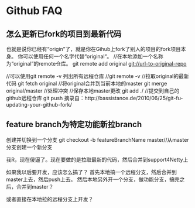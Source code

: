 * Github FAQ
** 怎么更新已fork的项目到最新代码
   也就是说你已经有“origin”了，就是你在Gihub上fork了别人的项目的fork项目本身。
   你可以使用任何一个名字代替“original“。
   //在本地添加一个名称为“original”的remote仓库。
   git remote add original  git://url-to-original-repo

   //可以使用git remote -v 列出所有远程仓库
   //git remote -v
   //拉取original的最新代码
   git fetch original
   //将original合并到当前本地的master
   git merge original/master
   //处理冲突
   //保存本地master更改
   git add ./
   //提交到自己的github远程仓库
   git push
   摘录自：http://bassistance.de/2010/06/25/git-fu-updating-your-github-fork/

** feature branch为特定功能新拉branch
   创建并切换到一个分支
   git checkout -b featureBranchName master//从master分支创建一个新分支

   我R，现在傻逼了。现在要做的是拉取最新的代码，然后合并到support4Netty上

   如果我以后要开发，应该怎么搞了？
   首先本地搞一个远程分支，然后合并到master上去，然后push上去。
   然后本地另外开一个分支，做功能分支，搞完之后，合并到master？

   或者直接在本地拉的远程分支上开发？
